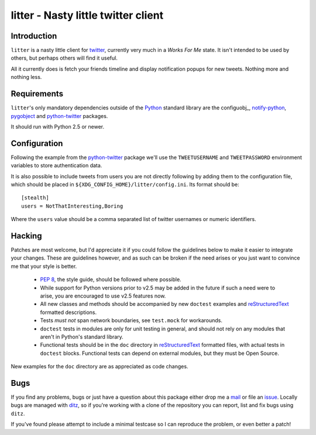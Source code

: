 litter - Nasty little twitter client
====================================

Introduction
------------

``litter`` is a nasty little client for twitter_, currently very much in a *Works
For Me* state.  It isn't intended to be used by others, but perhaps others will
find it useful.

All it currently does is fetch your friends timeline and display notification
popups for new tweets.  Nothing more and nothing less.

Requirements
------------

``litter``'s only mandatory dependencies outside of the Python_ standard library
are the configuobj_, notify-python_, pygobject_ and python-twitter_ packages.

It should run with Python 2.5 or newer.

Configuration
-------------

Following the example from the python-twitter_ package we'll use
the ``TWEETUSERNAME`` and ``TWEETPASSWORD`` environment variables to store
authentication data.

It is also possible to include tweets from users you are not directly following
by adding them to the configuration file, which should be placed in
``${XDG_CONFIG_HOME}/litter/config.ini``.  Its format should be::

    [stealth]
    users = NotThatInteresting,Boring

Where the ``users`` value should be a comma separated list of twitter usernames
or numeric identifiers.

Hacking
-------

Patches are most welcome, but I'd appreciate it if you could follow the
guidelines below to make it easier to integrate your changes.  These are
guidelines however, and as such can be broken if the need arises or you
just want to convince me that your style is better.

  * `PEP 8`_, the style guide, should be followed where possible.
  * While support for Python versions prior to v2.5 may be added in the
    future if such a need were to arise, you are encouraged to use v2.5
    features now.
  * All new classes and methods should be accompanied by new
    ``doctest`` examples and reStructuredText_ formatted descriptions.
  * Tests *must not* span network boundaries, see ``test.mock`` for
    workarounds.
  * ``doctest`` tests in modules are only for unit testing in general,
    and should not rely on any modules that aren't in Python's standard
    library.
  * Functional tests should be in the ``doc`` directory in
    reStructuredText_ formatted files, with actual tests in ``doctest``
    blocks.  Functional tests can depend on external modules, but they
    must be Open Source.

New examples for the ``doc`` directory are as appreciated as code
changes.

Bugs
----

If you find any problems, bugs or just have a question about this package either
drop me a mail_ or file an issue_.  Locally bugs are managed with ditz_, so if
you're working with a clone of the repository you can report, list and fix bugs
using ``ditz``.

If you've found please attempt to include a minimal testcase so I can
reproduce the problem, or even better a patch!

.. _PEP 8: http://www.python.org/dev/peps/pep-0008/
.. _reStructuredText: http://docutils.sourceforge.net/rst.html
.. _mail: jnrowe@gmail.com
.. _issue: http://github.com/JNRowe/litter/issues
.. _ditz: http://ditz.rubyforge.org/
.. _twitter: http://twitter.com/
.. _Python: http://www.python.org/
.. _python-twitter: http://code.google.com/p/python-twitter/
.. _notify-python: http://www.galago-project.org/
.. _pygobject: http://www.pygtk.org/
.. _configobj: http://www.voidspace.org.uk/python/configobj.html

..
    :vim: set ft=rst ts=4 sw=4 et:

